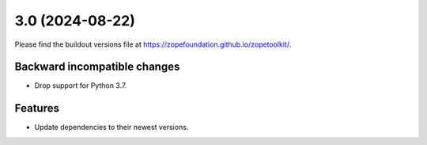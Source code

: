 3.0 (2024-08-22)
================

Please find the buildout versions file at
https://zopefoundation.github.io/zopetoolkit/.

Backward incompatible changes
-----------------------------

* Drop support for Python 3.7.

Features
--------

* Update dependencies to their newest versions.
